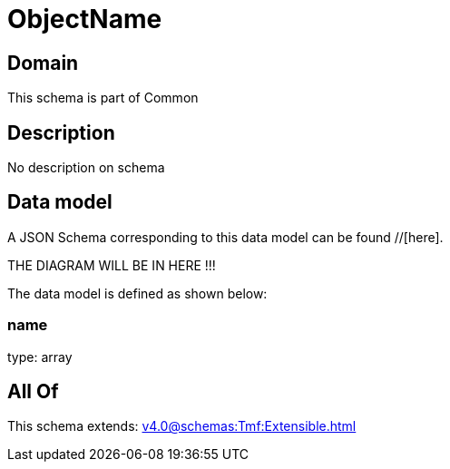 = ObjectName

[#domain]
== Domain

This schema is part of Common

[#description]
== Description
No description on schema


[#data_model]
== Data model

A JSON Schema corresponding to this data model can be found //[here].

THE DIAGRAM WILL BE IN HERE !!!


The data model is defined as shown below:


=== name
type: array


[#all_of]
== All Of

This schema extends: xref:v4.0@schemas:Tmf:Extensible.adoc[]
